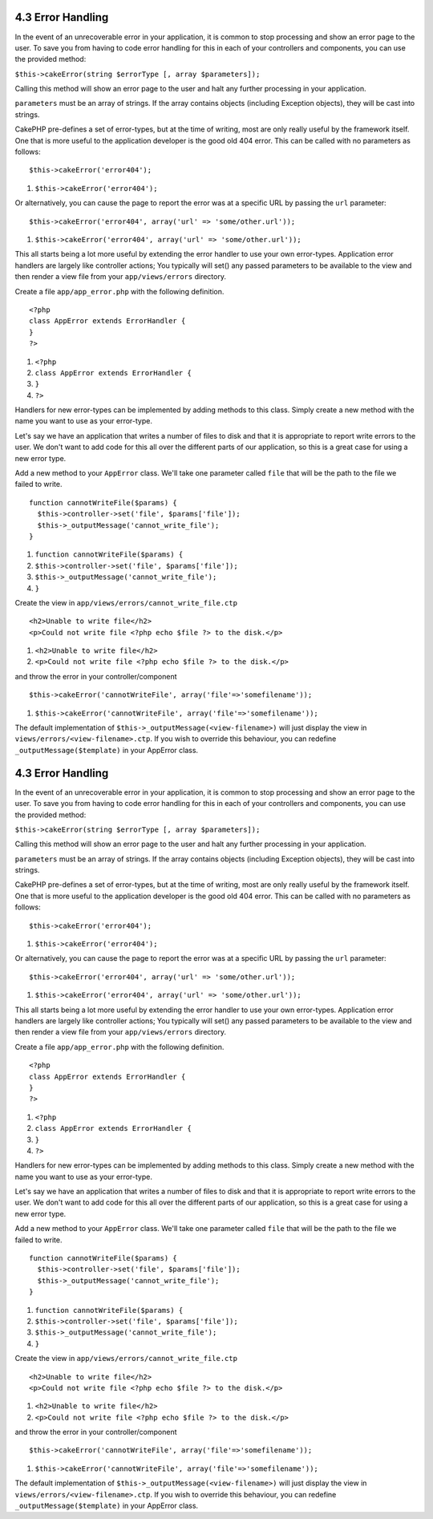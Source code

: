 4.3 Error Handling
------------------

In the event of an unrecoverable error in your application, it is
common to stop processing and show an error page to the user. To
save you from having to code error handling for this in each of
your controllers and components, you can use the provided method:

``$this->cakeError(string $errorType [, array $parameters]);``

Calling this method will show an error page to the user and halt
any further processing in your application.

``parameters`` must be an array of strings. If the array contains
objects (including Exception objects), they will be cast into
strings.

CakePHP pre-defines a set of error-types, but at the time of
writing, most are only really useful by the framework itself. One
that is more useful to the application developer is the good old
404 error. This can be called with no parameters as follows:

::

    $this->cakeError('error404');


#. ``$this->cakeError('error404');``

Or alternatively, you can cause the page to report the error was at
a specific URL by passing the ``url`` parameter:

::

    $this->cakeError('error404', array('url' => 'some/other.url'));


#. ``$this->cakeError('error404', array('url' => 'some/other.url'));``

This all starts being a lot more useful by extending the error
handler to use your own error-types. Application error handlers are
largely like controller actions; You typically will set() any
passed parameters to be available to the view and then render a
view file from your ``app/views/errors`` directory.

Create a file ``app/app_error.php`` with the following definition.
::

    <?php
    class AppError extends ErrorHandler {
    }   
    ?>


#. ``<?php``
#. ``class AppError extends ErrorHandler {``
#. ``}``
#. ``?>``

Handlers for new error-types can be implemented by adding methods
to this class. Simply create a new method with the name you want to
use as your error-type.

Let's say we have an application that writes a number of files to
disk and that it is appropriate to report write errors to the user.
We don't want to add code for this all over the different parts of
our application, so this is a great case for using a new error
type.

Add a new method to your ``AppError`` class. We'll take one
parameter called ``file`` that will be the path to the file we
failed to write.

::

    function cannotWriteFile($params) {
      $this->controller->set('file', $params['file']);
      $this->_outputMessage('cannot_write_file');
    }


#. ``function cannotWriteFile($params) {``
#. ``$this->controller->set('file', $params['file']);``
#. ``$this->_outputMessage('cannot_write_file');``
#. ``}``

Create the view in ``app/views/errors/cannot_write_file.ctp``

::

    <h2>Unable to write file</h2>
    <p>Could not write file <?php echo $file ?> to the disk.</p>


#. ``<h2>Unable to write file</h2>``
#. ``<p>Could not write file <?php echo $file ?> to the disk.</p>``

and throw the error in your controller/component

::

    $this->cakeError('cannotWriteFile', array('file'=>'somefilename')); 


#. ``$this->cakeError('cannotWriteFile', array('file'=>'somefilename'));``

The default implementation of
``$this->_outputMessage(<view-filename>)`` will just display the
view in ``views/errors/<view-filename>.ctp``. If you wish to
override this behaviour, you can redefine
``_outputMessage($template)`` in your AppError class.

4.3 Error Handling
------------------

In the event of an unrecoverable error in your application, it is
common to stop processing and show an error page to the user. To
save you from having to code error handling for this in each of
your controllers and components, you can use the provided method:

``$this->cakeError(string $errorType [, array $parameters]);``

Calling this method will show an error page to the user and halt
any further processing in your application.

``parameters`` must be an array of strings. If the array contains
objects (including Exception objects), they will be cast into
strings.

CakePHP pre-defines a set of error-types, but at the time of
writing, most are only really useful by the framework itself. One
that is more useful to the application developer is the good old
404 error. This can be called with no parameters as follows:

::

    $this->cakeError('error404');


#. ``$this->cakeError('error404');``

Or alternatively, you can cause the page to report the error was at
a specific URL by passing the ``url`` parameter:

::

    $this->cakeError('error404', array('url' => 'some/other.url'));


#. ``$this->cakeError('error404', array('url' => 'some/other.url'));``

This all starts being a lot more useful by extending the error
handler to use your own error-types. Application error handlers are
largely like controller actions; You typically will set() any
passed parameters to be available to the view and then render a
view file from your ``app/views/errors`` directory.

Create a file ``app/app_error.php`` with the following definition.
::

    <?php
    class AppError extends ErrorHandler {
    }   
    ?>


#. ``<?php``
#. ``class AppError extends ErrorHandler {``
#. ``}``
#. ``?>``

Handlers for new error-types can be implemented by adding methods
to this class. Simply create a new method with the name you want to
use as your error-type.

Let's say we have an application that writes a number of files to
disk and that it is appropriate to report write errors to the user.
We don't want to add code for this all over the different parts of
our application, so this is a great case for using a new error
type.

Add a new method to your ``AppError`` class. We'll take one
parameter called ``file`` that will be the path to the file we
failed to write.

::

    function cannotWriteFile($params) {
      $this->controller->set('file', $params['file']);
      $this->_outputMessage('cannot_write_file');
    }


#. ``function cannotWriteFile($params) {``
#. ``$this->controller->set('file', $params['file']);``
#. ``$this->_outputMessage('cannot_write_file');``
#. ``}``

Create the view in ``app/views/errors/cannot_write_file.ctp``

::

    <h2>Unable to write file</h2>
    <p>Could not write file <?php echo $file ?> to the disk.</p>


#. ``<h2>Unable to write file</h2>``
#. ``<p>Could not write file <?php echo $file ?> to the disk.</p>``

and throw the error in your controller/component

::

    $this->cakeError('cannotWriteFile', array('file'=>'somefilename')); 


#. ``$this->cakeError('cannotWriteFile', array('file'=>'somefilename'));``

The default implementation of
``$this->_outputMessage(<view-filename>)`` will just display the
view in ``views/errors/<view-filename>.ctp``. If you wish to
override this behaviour, you can redefine
``_outputMessage($template)`` in your AppError class.

